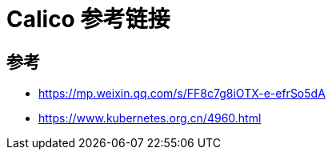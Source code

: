 = Calico 参考链接

== 参考
- https://mp.weixin.qq.com/s/FF8c7g8iOTX-e-efrSo5dA
- https://www.kubernetes.org.cn/4960.html


